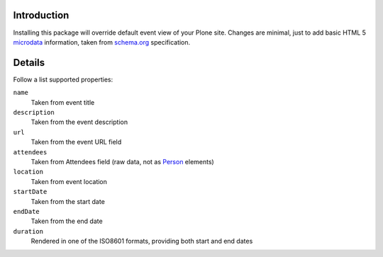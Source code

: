 Introduction
============

Installing this package will override default event view of your Plone site. Changes are minimal, just to
add basic HTML 5 `microdata`__ information, taken from `schema.org`__ specification.

__ http://en.wikipedia.org/wiki/Microdata_%28HTML%29
__ http://www.schema.org/Event

Details
=======

Follow a list supported properties:

``name``
    Taken from event title
``description``
    Taken from the event description
``url``
    Taken from the event URL field
``attendees``
    Taken from Attendees field (raw data, not as `Person`__ elements)
``location``
    Taken from event location
``startDate``
    Taken from the start date
``endDate``
    Taken from the end date
``duration``
    Rendered in one of the ISO8601 formats, providing both start and end dates

__ http://www.schema.org/Person

